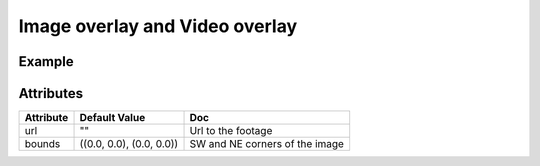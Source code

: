 Image overlay and Video overlay
===============================

Example
-------

.. jupyter-execute::

    from ipyleaflet import Map, VideoOverlay

    m = Map(center=(25, -115), zoom=4)

    video = VideoOverlay(
        url="https://www.mapbox.com/bites/00188/patricia_nasa.webm",
        bounds=((13, -130), (32, -100))
    )

    m.add_layer(video);
    m


Attributes
----------

===========    ========================   ===
Attribute      Default Value              Doc
===========    ========================   ===
url            ""                         Url to the footage
bounds         ((0.0, 0.0), (0.0, 0.0))   SW and NE corners of the image
===========    ========================   ===
